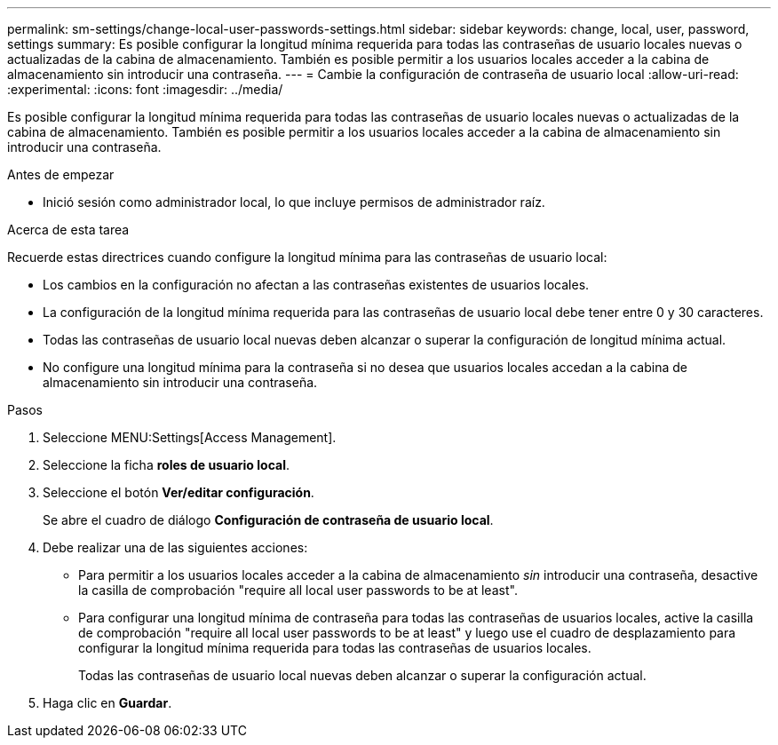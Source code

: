 ---
permalink: sm-settings/change-local-user-passwords-settings.html 
sidebar: sidebar 
keywords: change, local, user, password, settings 
summary: Es posible configurar la longitud mínima requerida para todas las contraseñas de usuario locales nuevas o actualizadas de la cabina de almacenamiento. También es posible permitir a los usuarios locales acceder a la cabina de almacenamiento sin introducir una contraseña. 
---
= Cambie la configuración de contraseña de usuario local
:allow-uri-read: 
:experimental: 
:icons: font
:imagesdir: ../media/


[role="lead"]
Es posible configurar la longitud mínima requerida para todas las contraseñas de usuario locales nuevas o actualizadas de la cabina de almacenamiento. También es posible permitir a los usuarios locales acceder a la cabina de almacenamiento sin introducir una contraseña.

.Antes de empezar
* Inició sesión como administrador local, lo que incluye permisos de administrador raíz.


.Acerca de esta tarea
Recuerde estas directrices cuando configure la longitud mínima para las contraseñas de usuario local:

* Los cambios en la configuración no afectan a las contraseñas existentes de usuarios locales.
* La configuración de la longitud mínima requerida para las contraseñas de usuario local debe tener entre 0 y 30 caracteres.
* Todas las contraseñas de usuario local nuevas deben alcanzar o superar la configuración de longitud mínima actual.
* No configure una longitud mínima para la contraseña si no desea que usuarios locales accedan a la cabina de almacenamiento sin introducir una contraseña.


.Pasos
. Seleccione MENU:Settings[Access Management].
. Seleccione la ficha *roles de usuario local*.
. Seleccione el botón *Ver/editar configuración*.
+
Se abre el cuadro de diálogo *Configuración de contraseña de usuario local*.

. Debe realizar una de las siguientes acciones:
+
** Para permitir a los usuarios locales acceder a la cabina de almacenamiento _sin_ introducir una contraseña, desactive la casilla de comprobación "require all local user passwords to be at least".
** Para configurar una longitud mínima de contraseña para todas las contraseñas de usuarios locales, active la casilla de comprobación "require all local user passwords to be at least" y luego use el cuadro de desplazamiento para configurar la longitud mínima requerida para todas las contraseñas de usuarios locales.
+
Todas las contraseñas de usuario local nuevas deben alcanzar o superar la configuración actual.



. Haga clic en *Guardar*.

